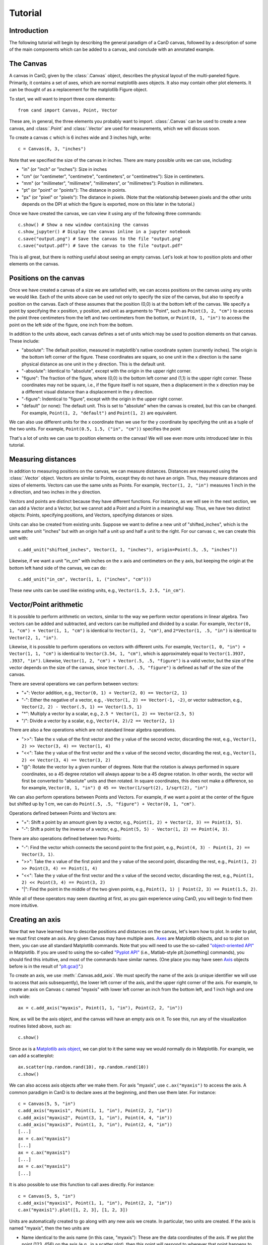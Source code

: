 Tutorial
========

Introduction
------------

The following tutorial will begin by describing the general paradigm of a CanD
canvas, followed by a description of some of the main components which can be
added to a canvas, and conclude with an annotated example.

The Canvas
----------

A canvas in CanD, given by the :class:`.Canvas` object, describes the physical
layout of the multi-paneled figure.  Primarily, it contains a set of axes, which
are normal matplotlib axes objects.  It also may contain other plot elements.
It can be thought of as a replacement for the matplotlib Figure object.

To start, we will want to import three core elements::

    from cand import Canvas, Point, Vector

These are, in general, the three elements you probably want to import.
:class:`.Canvas` can be used to create a new canvas, and :class:`.Point` and
:class:`.Vector` are used for measurements, which we will discuss soon. 

To create a canvas ``c`` which is 6 inches wide and 3 inches high, write::

    c = Canvas(6, 3, "inches")

Note that we specified the size of the canvas in inches.  There are many
possible units we can use, including:

- "in" (or "inch" or "inches"): Size in inches
- "cm" (or "centimeter", "centimetre", "centimeters", or "centimetres"):
  Size in centimeters.
- "mm" (or "millimeter", "millimetre", "millimeters", or "millimetres"):
  Position in millimeters.
- "pt" (or "point" or "points"): The distance in points.
- "px" (or "pixel" or "pixels"): The distance in pixels.  (Note that the
  relationship between pixels and the other units depends on the DPI at which
  the figure is exported, more on this later in the tutorial.)

Once we have created the canvas, we can view it using any of the following three
commands::

    c.show() # Show a new window containing the canvas
    c.show_jupyter() # Display the canvas inline in a jupyter notebook
    c.save("output.png") # Save the canvas to the file "output.png"
    c.save("output.pdf") # Save the canvas to the file "output.pdf"

This is all great, but there is nothing useful about seeing an empty canvas.
Let's look at how to position plots and other elements on the canvas.

Positions on the canvas
-----------------------

Once we have created a canvas of a size we are satisfied with, we can access
positions on the canvas using any units we would like.  Each of the units above
can be used not only to specify the size of the canvas, but also to specify a
position on the canvas.  Each of these assumes that the position (0,0) is at the
bottom left of the canvas.  We specify a point by specifying the x position, y
position, and unit as arguments to "Point", such as ``Point(3, 2, "cm")`` to
access the point three centimeters from the left and two centimeters from the
bottom, or ``Point(0, 1, "in")`` to access the point on the left side of the
figure, one inch from the bottom.

In addition to the units above, each canvas defines a set of units
which may be used to position elements on that canvas.  These include:

- "absolute": The default position, measured in matplotlib's native coordinate
  system (currently inches).  The origin is the bottom left corner of the
  figure.  These coordinates are square, so one unit in the x direction is the
  same physical distance as one unit in the y direction.  This is the default
  unit.
- "-absolute": Identical to "absolute", except with the origin in the upper
  right corner.
- "figure": The fraction of the figure, where (0,0) is the bottom left corner
  and (1,1) is the upper right corner.  These coordinates may not be square,
  i.e., if the figure itself is not square, then a displacement in the x
  direction may be a different visual distance than a displacement in the y
  direction.
- "-figure": Indentical to "figure", except with the origin in the upper
  right corner.
- "default" (or none): The default unit.  This is set to "absolute" when the
  canvas is created, but this can be changed.  For example, ``Point(1, 2,
  "default")`` and ``Point(1, 2)`` are equivalent.

We can also use different units for the x coordinate than we use for the y
coordinate by specifying the unit as a tuple of the two units.  For example,
``Point(0.5, 1.5, ("in", "cm"))`` specifies the point 

That's a lot of units we can use to position elements on the canvas!  We will
see even more units introduced later in this tutorial.

Measuring distances
-------------------

In addition to measuring positions on the canvas, we can measure distances.
Distances are measured using the :class:`.Vector` object.  Vectors are similar
to Points, except they do not have an origin.  Thus, they measure distances and
sizes of elements.  Vectors can use the same units as Points.  For example,
``Vector(1, 2, "in")`` measures 1 inch in the x direction, and two inches in the y
direction.

Vectors and points are distinct because they have different functions.  For
instance, as we will see in the next section, we can add a Vector and a Vector,
but we cannot add a Point and a Point in a meaningful way.  Thus, we have two
distinct objects: Points, specifying positions, and Vectors, specifying
distances or sizes.

Units can also be created from existing units.  Suppose we want to define a new
unit of "shifted_inches", which is the same asthe unit "inches" but with an
origin half a unit up and half a unit to the right.  For our canvas ``c``, we can
create this unit with::

    c.add_unit("shifted_inches", Vector(1, 1, "inches"), origin=Point(.5, .5, "inches"))

Likewise, if we want a unit "in_cm" with inches on the x axis and centimeters on
the y axis, but keeping the origin at the bottom left hand side of the canvas,
we can do::

    c.add_unit("in_cm", Vector(1, 1, ("inches", "cm")))

These new units can be used like existing units, e.g., ``Vector(1.5, 2.5,
"in_cm")``.

Vector/Point arithmetic
---------------------------

It is possible to perform arithmetic on vectors, similar to the way we perform
vector operations in linear algebra.  Two vectors can be added and subtracted,
and vectors can be multiplied and divided by a scalar.  For example, ``Vector(0,
1, "cm") + Vector(1, 1, "cm")`` is identical to ``Vector(1, 2, "cm")``, and
``2*Vector(1, .5, "in")`` is identical to ``Vector(2, 1, "in")``.

Likewise, it is possible to perform operations on vectors with different units.
For example, ``Vector(1, 0, "in") + Vector(1, 1, "cm")`` is identical to
``Vector(3.54, 1, "cm")``, which is approximately equal to ``Vector(1.3937, .3937,
"in")``. Likewise, ``Vector(1, 2, "cm") + Vector(.5, .5, "figure")`` is a valid
vector, but the size of the vector depends on the size of the canvas, since
``Vector(.5, .5, "figure")`` is defined as half of the size of the canvas.

There are several operations we can perform between vectors:

- "+": Vector addition, e.g., ``Vector(0, 1) + Vector(2, 0) == Vector(2, 1)``
- "-": Either the negative of a vector, e.g., ``-Vector(1, 2) == Vector(-1, -2)``,
  or vector subtraction, e.g., ``Vector(2, 2) - Vector(.5, 1) == Vector(1.5, 1)``
- "*": Multiply a vector by a scalar, e.g., ``2.5 * Vector(1, 2) == Vector(2.5, 5)``
- "/": Divide a vector by a scalar, e.g., ``Vector(4, 2)/2 == Vector(2, 1)``

There are also a few operations which are not standard linear algebra
operations.

- ">>": Take the x value of the first vector and the y value of the
  second vector, discarding the rest, e.g., ``Vector(1, 2) >> Vector(3, 4) ==
  Vector(1, 4)``
- "<<": Take the y value of the first vector and the x value of the second
  vector, discarding the rest, e.g., ``Vector(1, 2) << Vector(3, 4) ==
  Vector(3, 2)``
- "@": Rotate the vector by a given number of degrees.  Note that the rotation
  is always performed in square coordinates, so a 45 degree rotation will always
  appear to be a 45 degree rotation.  In other words, the vector will first be
  converted to "absolute" units and then rotated.  In square coordinates, this
  does not make a difference, so for example, ``Vector(0, 1, "in") @ 45 ==
  Vector(1/sqrt(2), 1/sqrt(2), "in")``

We can also perform operations between Points and Vectors.  For example, if we
want a point at the center of the figure but shifted up by 1 cm, we can do
``Point(.5, .5, "figure") + Vector(0, 1, "cm")``.

Operations defined between Points and Vectors are:

- "+": Shift a point by an amount given by a vector, e.g., ``Point(1, 2) +
  Vector(2, 3) == Point(3, 5)``.
- "-": Shift a point by the inverse of a vector, e.g., ``Point(5, 5) -
  Vector(1, 2) == Point(4, 3)``.

There are also operations defined between two Points:

- "-": Find the vector which connects the second point to the first point, e.g.,
  ``Point(4, 3) - Point(1, 2) == Vector(3, 1)``.
- ">>": Take the x value of the first point and the y value of the
  second point, discarding the rest, e.g., ``Point(1, 2) >> Point(3, 4) ==
  Point(1, 4)``
- "<<": Take the y value of the first vector and the x value of the second
  vector, discarding the rest, e.g., ``Point(1, 2) << Point(3, 4) ==
  Point(3, 2)``
- "|": Find the point in the middle of the two given points, e.g., ``Point(1, 1)
  | Point(2, 3) == Point(1.5, 2)``.

While all of these operators may seem daunting at first, as you gain experience
using CanD, you will begin to find them more intuitive.

Creating an axis
----------------

Now that we have learned how to describe positions and distances on the canvas,
let's learn how to plot.  In order to plot, we must first create an axis.  Any
given Canvas may have multiple axes.  `Axes
<https://matplotlib.org/stable/api/axes_api.html#matplotlib.axes.Axes>`_ are
Matplotlib objects, and so to plot on them, you can use all standard Matplotlib
commands.  Note that you will need to use the so-called `"object-oriented API"
<https://matplotlib.org/stable/api/index.html#the-object-oriented-api>`_ in
Matplotlib.  If you are used to using the so-called `"Pyplot API"
<https://matplotlib.org/stable/api/_as_gen/matplotlib.pyplot.html#module-matplotlib.pyplot>`_
(i.e., Matlab-style plt.[something] commands), you should find this intuitive,
and most of the commands have similar names.  (One place you may have seen `Axis
<https://matplotlib.org/stable/api/axes_api.html#matplotlib.axes.Axes>`_ objects
before is in the result of "`plt.gca()
<https://matplotlib.org/stable/api/_as_gen/matplotlib.pyplot.gca.html>`_".)

To create an axis, we use :meth:`.Canvas.add_axis`.  We must specify the name of
the axis (a unique identifier we will use to access that axis subsequently), the
lower left corner of the axis, and the upper right corner of the axis.  For
example, to create an axis on Canvas ``c`` named "myaxis" with lower left corner
an inch from the bottom left, and 1 inch high and one inch wide::

    ax = c.add_axis("myaxis", Point(1, 1, "in"), Point(2, 2, "in"))

Now, ``ax`` will be the axis object, and the canvas will have an empty axis on
it.  To see this, run any of the visualization routines listed above, such as::

    c.show()

Since ``ax`` is a `Matplotlib axis object
<https://matplotlib.org/stable/api/axes_api.html#matplotlib.axes.Axes>`_, we can
plot to it the same way we would normally do in Matplotlib.  For example, we can
add a scatterplot::

    ax.scatter(np.random.rand(10), np.random.rand(10))
    c.show()

We can also access axis objects after we make them.  For axis "myaxis", use
``c.ax("myaxis")`` to access the axis.  A common paradigm in CanD is to declare
axes at the beginning, and then use them later.  For instance::

    c = Canvas(5, 5, "in")
    c.add_axis("myaxis1", Point(1, 1, "in"), Point(2, 2, "in"))
    c.add_axis("myaxis2", Point(3, 1, "in"), Point(4, 4, "in"))
    c.add_axis("myaxis3", Point(1, 3, "in"), Point(2, 4, "in"))
    [...]
    ax = c.ax("myaxis1")
    [...]
    ax = c.ax("myaxis1")
    [...]
    ax = c.ax("myaxis1")
    [...]

It is also possible to use this function to call axes directly.  For instance::

    c = Canvas(5, 5, "in")
    c.add_axis("myaxis1", Point(1, 1, "in"), Point(2, 2, "in"))
    c.ax("myaxis1").plot([1, 2, 3], [1, 2, 3])

Units are automatically created to go along with any new axis we create.  In
particular, two units are created.  If the axis is named "myaxis", then the two
units are

- Name identical to the axis name (in this case, "myaxis"): These are the data
  coordinates of the axis.  If we plot the point (123, 456) on the axis (e.g.,
  in a scatter plot), then this point will respond to wherever that point
  happens to be, adjusting for the x- and y-axis limits.  Note that this uses
  the position where the data coordinate is located at the time the unit is
  used, rather than the time when the plot is displayed.
- The axis name prepended with "axis_" (in this case, "axis_myaxis"): These
  coordinates are relative to the location of the axis.  The origin (0,0) is
  located at the bottom left corner of the axis, and the point (1,1) is located
  at the upper right corner of the axis.

These units can be used in exactly the same way as above.  We will see an
example of this below.

Text
----

In its simplest form, we can add text using the command
:meth:`.Canvas.add_text`.  The first argument is the text we would like to show,
followed by the position of the text.  We may optionally specify alignment
through the optional ``ha`` or ``horizontalalignment`` and ``va`` or
``verticalalignment`` arguments.  The ``size`` argument specifies font size,
``style`` can be set to ``italic``, and ``weight`` can be set to ``bold``.  Math
and unicode can be used as normal.  For example::

    c = Canvas(3, 3, "in")
    c.set_default_unit("figure")
    c.add_text("Center", Point(.5, .5))
    c.add_text("Bottom left", Point(0, 0), ha="left", va="bottom", style="italic")
    c.add_text("Upper right", Point(1, 1), size=20, ha="right", va="top", weight="bold", style="italic")
    c.add_text(r"$\int_0^{10} x^\alpha$", Point(.25, .75))
    c.add_text("Юникод", Point(.75, .25), weight="bold")

Changing the font
-----------------

CanD has implemented a system (called "Fontant") for selecting fonts which
improves upon Matplotlib's.  In Matplotlib, fonts are selected with a "best
guess" at what you meant.  It can sometimes be difficult to choose between
similar versions of the same font, or to find the correct name for the font you
would like to use.  Additionally, if there is a slight difference in the name
you specified vs the actual name of the font (e.g., if you specified "Helvetica"
instead of "Helvetica Std"), Matplotlib will fall back to the default font.
Additionally, Matplotlib is inequipped to deal with fonts with different
varieties.  For example, sometimes it will randomly substitute stylistic
alternatives of fonts you have selected, when multiple fonts match.

CanD improves upon this system in two ways.  First, CanD is better able to guess
what you meant than Matplotlib.  It uses a more sophisticated algorithm for
guessing the font name and the default version of the font.  Second, if there is
ever any ambiguity in the font selection, CanD will throw an error and ask you
to be more specific.  Additionally, CanD's font management system will
synchronize fonts across the document, including math fonts.  In summary, CanD's
font management is unlikely to make surprising font choices.

We can specify this to :meth:`.Canvas.add_text` using the ``font`` argument.
Then, we disambiguate the font with further arguments.  For example, if you run
the following::

    c = Canvas(3, 3, "in")
    c.add_text("Hello", Point(.5, .5, "figure"), font="Lucida")

you may receive the following error::

    cand.fontant.MultipleFontsFoundError: Please be more specific in specifying font family.
    Specify one of the following font names:
        "Lucida Bright", "Lucida Calligraphy", "Lucida Console", "Lucida Fax", "Lucida Handwriting", "Lucida Math Std", "Lucida Sans Std", "Lucida Sans Typewriter", "Lucida Sans Typewriter Std", "Lucida Sans Unicode", "Lucida Std", "Lucida Typewriter Std"

Since there are multiple fonts which include the name "Lucida", but none is a
perfect match, we need to specify which one we want.  We can fix this by
specifying which font we want, changing the code to::

    c.add_text("Hello", Point(.5, .5, "figure"), font="Lucida Console")

Sometimes, there may be multiple versions of a font.  For instance, suppose we
try to use `Inconsolata <https://en.wikipedia.org/wiki/Inconsolata>`_::

    c.add_text("Hello", Point(.2, .2, "figure"), font="Inconsolata")

This gives the following error::

    cand.fontant.MultipleFontsFoundError: Please specify a stretch using the function argument stretch=[value].  Valid values for this font are:
        "expanded", "ultracondensed", "ultraexpanded", "condensed", "semiexpanded", "extraexpanded", "extracondensed", "normal", "semicondensed"

Thus, we need to choose a stretch value for this font from the list.  Specifying
the stretch fixes the problem::

    c.add_text("Hello", Point(.2, .2, "figure"), font="Inconsolata", stretch="condensed")

Additionally, some fonts may offer additional features beyond the default.  For
instance, `Raleway <https://www.theleagueofmoveabletype.com/raleway>`_ provides
more weights beyond "bold"::

    c = Canvas(2, 3, "in")
    for i,weight in enumerate(["thin", "extralight", "light",
                               "regular", "medium", "semibold",
                               "bold", "extrabold", "black"]):
        c.add_text(weight, Point(1, 2.5-i/4, "in"), weight=weight, font="Raleway", style="normal")
        

To make sure fonts are consistent across the document, including axis tick
labels, we can use the :meth:`.Canvas.set_font` function.  This also allows the
``ticksize`` argument for setting the size of tick labels.  For example, to set
the entire figure to be Helvetica with 6pt font and 5pt font for axis tick
labels, use one of the following, depending on which version of Helvetica you
have installed::

    c.set_font("Nimbus Sans", size=6, ticksize=5)
    c.set_font("Helvetica", size=6, ticksize=5)
    c.set_font("Helvetica", stretch="normal", size=6, ticksize=5)

To add together everything we've learned so far about text and fonts, let's
create a labeled scatterplot showing the number of fingers vs the number of
heart chambers across animals::

    from cand import Canvas, Point, Vector
    import seaborn as sns
    import pandas
    # Use a 4in x 4in canvas
    c = Canvas(4, 4, "in")
    # Use "Lucida Handwriting" as the default font for the entire plot.
    c.set_font("Lucida Hand", size=14)
    # We will only use one axis in this figure.
    ax = c.add_axis("fin_v_cham", Point(.2, .2), Point(.7, .9))
    # padding is the offset from text to figure label
    padding = Vector(.2, .1, "cm")
    # Let's use these example data
    df = pandas.DataFrame({"fing": [5, 1, 4, 0, 0],
                           "cham": [4, 4, 3, 3, 2],
                           "anim": ["human", "horse", "frog", "snake", "fish"]})
    ax.scatter(df["cham"], df["fing"], c='k', marker='x')
    # For each of our animals, show the animal's name next to the data point
    for row in df.iterrows():
        c.add_text(row[1]['anim'], Point(row[1]['cham'], row[1]['fing'], "fin_v_cham")+padding, ha="left")

    # Finish off the plot and display
    ax.set_ylabel("# fingers")
    ax.set_xlabel("# chambers in heart")
    sns.despine(ax=ax)
    c.show()


Geometric shapes
----------------

Geometric shapes can be added to any plot by specifying them with Points and
Vectors.  These are similar to `several functions built into matplotlib
<https://matplotlib.org/stable/api/patches_api.html>`_, but the matplotlib
functions do not support specifying positions using Points and Vectors.

Points and lines
................

A point or marker, similar to one that would be drawn in a Matplotlib
scatterplot, can be added with :meth:`.Canvas.add_marker`.  The first argument
is the position, and the remaining arguments are identical to those of `Lines2D
<https://matplotlib.org/stable/api/_as_gen/matplotlib.lines.Line2D.html#matplotlib.lines.Line2D>`_.

Likewise, a line can be drawn with :meth:`.Canvas.add_line`.  The first two
arguments are Points specifying the endpoints of the line, and the remaining
arguments are identical to those of `Lines2D
<https://matplotlib.org/stable/api/_as_gen/matplotlib.lines.Line2D.html#matplotlib.lines.Line2D>`_.

For example::

    c = Canvas(2, 2, "in")
    c.add_marker(Point(.5, .25), marker="*", markersize=12, color='g')
    c.add_marker(Point(.5, .75), marker="o", markersize=12)
    c.add_line(Point(0, .5), Point(1, .5), linewidth=3, color="r")

Note that these are not intended replace normal matplotlib plotting functions.
When plotting on axes, it is usually more convenient to use the standard
matplotlib "plot" and "scatter" functions.

Polygons
........

Rectangles can be specified using the :meth:`.Canvas.add_rect` function by
providing two Points as corners, the lower left and the upper right.  All subsequent
arguments are identical to those for `matplotlib.patches.Polygon
<https://matplotlib.org/stable/api/_as_gen/matplotlib.patches.Polygon.html#matplotlib-patches-polygon>`_

Polygons in general can be drawn with :meth:`.Canvas.add_polygon`, where the
first argument is a list of Points which serve as the vertices of the polygon.
All subsequent arguments are identical to those for `matplotlib.patches.Polygon
<https://matplotlib.org/stable/api/_as_gen/matplotlib.patches.Polygon.html#matplotlib-patches-polygon>`_
Notably, if you would like to draw an open polygon, use the "closed" argument.

It is also possible to draw "`fancy boxes
<https://matplotlib.org/stable/gallery/shapes_and_collections/fancybox_demo.html#sphx-glr-gallery-shapes-and-collections-fancybox-demo-py>`_",
such as those with rounded corners, jagged edges, or shapes which look like
giant arrows.  These utilize the :meth:`.Canvas.add_polygon` function.  The
first to arguments are Points, specifying the lower left and upper right
corners.  All subsequent arguments are passed to
`matplotlib.patches.FancyBboxPatch
<https://matplotlib.org/stable/api/_as_gen/matplotlib.patches.FancyBboxPatch.html#matplotlib.patches.FancyBboxPatch>`_.

For example::

    c = Canvas(4,3,"in")
    c.add_rect(Point(.2, .7, "in"), Point(3.8, .9, "in"), color='k')
    c.add_box(Point(.2, .2, "in"), Point(3.8, .4, "in"), color='k', boxstyle='round')
    c.add_box(Point(.5, 1.8, "in"), Point(1.5, 2.2, "in"), boxstyle="rarrow", fill=True, color=(.3, .7, .1))
    c.add_poly([Point(3.1, 2.1, "in"), Point(3.3, 2.8, "in"), Point(2.9, 2.7, "in")], color='k')

Arrows
......

add_arrow

Other
.....

add_ellipse,

Images
------

Plot elements
-------------

add_legend, add_colorbar, add_figure_labels

Grids of axes
-------------

Saving
------

